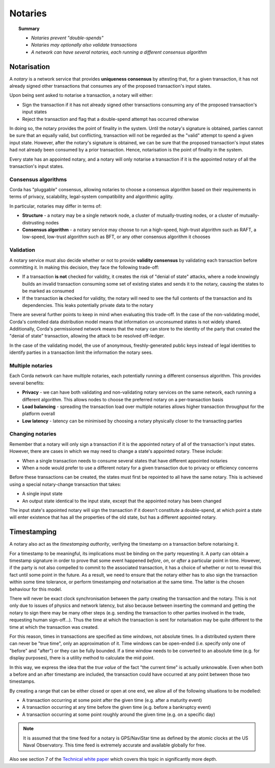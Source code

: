 Notaries
========

.. topic:: Summary

   * *Notaries prevent "double-spends"*
   * *Notaries may optionally also validate transactions*
   * *A network can have several notaries, each running a different consensus algorithm*

Notarisation
------------
A *notary* is a network service that provides **uniqueness consensus** by attesting that, for a given transaction, it
has not already signed other transactions that consumes any of the proposed transaction's input states.

Upon being sent asked to notarise a transaction, a notary will either:

* Sign the transaction if it has not already signed other transactions consuming any of the proposed transaction's
  input states
* Reject the transaction and flag that a double-spend attempt has occurred otherwise

In doing so, the notary provides the point of finality in the system. Until the notary's signature is obtained, parties
cannot be sure that an equally valid, but conflicting, transaction will not be regarded as the "valid" attempt to spend
a given input state. However, after the notary's signature is obtained, we can be sure that the proposed
transaction's input states had not already been consumed by a prior transaction. Hence, notarisation is the point
of finality in the system.

Every state has an appointed notary, and a notary will only notarise a transaction if it is the appointed notary
of all the transaction's input states.

Consensus algorithms
^^^^^^^^^^^^^^^^^^^^
Corda has "pluggable" consensus, allowing notaries to choose a consensus algorithm based on their requirements in
terms of privacy, scalability, legal-system compatibility and algorithmic agility.

In particular, notaries may differ in terms of:

* **Structure** - a notary may be a single network node, a cluster of mutually-trusting nodes, or a cluster of
  mutually-distrusting nodes
* **Consensus algorithm** - a notary service may choose to run a high-speed, high-trust algorithm such as RAFT, a
  low-speed, low-trust algorithm such as BFT, or any other consensus algorithm it chooses

Validation
^^^^^^^^^^
A notary service must also decide whether or not to provide **validity consensus** by validating each transaction
before committing it. In making this decision, they face the following trade-off:

* If a transaction **is not** checked for validity, it creates the risk of "denial of state" attacks, where a node
  knowingly builds an invalid transaction consuming some set of existing states and sends it to the
  notary, causing the states to be marked as consumed

* If the transaction **is** checked for validity, the notary will need to see the full contents of the transaction and
  its dependencies. This leaks potentially private data to the notary

There are several further points to keep in mind when evaluating this trade-off. In the case of the non-validating
model, Corda's controlled data distribution model means that information on unconsumed states is not widely shared.
Additionally, Corda's permissioned network means that the notary can store to the identity of the party that created
the "denial of state" transaction, allowing the attack to be resolved off-ledger.

In the case of the validating model, the use of anonymous, freshly-generated public keys instead of legal identities to
identify parties in a transaction limit the information the notary sees.

Multiple notaries
^^^^^^^^^^^^^^^^^
Each Corda network can have multiple notaries, each potentially running a different consensus algorithm. This provides
several benefits:

* **Privacy** - we can have both validating and non-validating notary services on the same network, each running a
  different algorithm. This allows nodes to choose the preferred notary on a per-transaction basis
* **Load balancing** - spreading the transaction load over multiple notaries allows higher transaction throughput for
  the platform overall
* **Low latency** - latency can be minimised by choosing a notary physically closer to the transacting parties

Changing notaries
^^^^^^^^^^^^^^^^^
Remember that a notary will only sign a transaction if it is the appointed notary of all of the transaction's input
states. However, there are cases in which we may need to change a state's appointed notary. These include:

* When a single transaction needs to consume several states that have different appointed notaries
* When a node would prefer to use a different notary for a given transaction due to privacy or efficiency concerns

Before these transactions can be created, the states must first be repointed to all have the same notary. This is
achieved using a special notary-change transaction that takes:

* A single input state
* An output state identical to the input state, except that the appointed notary has been changed

The input state's appointed notary will sign the transaction if it doesn't constitute a double-spend, at which point
a state will enter existence that has all the properties of the old state, but has a different appointed notary.

Timestamping
------------
A notary also act as the *timestamping authority*, verifying the timestamp on a transaction before notarising it.

For a timestamp to be meaningful, its implications must be binding on the party requesting it. A party can obtain a
timestamp signature in order to prove that some event happened *before*, *on*, or *after* a particular point in time.
However, if the party is not also compelled to commit to the associated transaction, it has a choice of whether or not
to reveal this fact until some point in the future. As a result, we need to ensure that the notary either has to also
sign the transaction within some time tolerance, or perform timestamping *and* notarisation at the same time. The
latter is the chosen behaviour for this model.

There will never be exact clock synchronisation between the party creating the transaction and the notary.
This is not only due to issues of physics and network latency, but also because between inserting the command and
getting the notary to sign there may be many other steps (e.g. sending the transaction to other parties involved in the
trade, requesting human sign-off...). Thus the time at which the transaction is sent for notarisation may be quite
different to the time at which the transaction was created.

For this reason, times in transactions are specified as time *windows*, not absolute times. In a distributed system
there can never be "true time", only an approximation of it. Time windows can be open-ended (i.e. specify only one of
"before" and "after") or they can be fully bounded. If a time window needs to be converted to an absolute time (e.g.
for display purposes), there is a utility method to calculate the mid point.

In this way, we express the idea that the *true value* of the fact "the current time" is actually unknowable. Even when
both a before and an after timestamp are included, the transaction could have occurred at any point between those two
timestamps.

By creating a range that can be either closed or open at one end, we allow all of the following situations to be
modelled:

* A transaction occurring at some point after the given time (e.g. after a maturity event)
* A transaction occurring at any time before the given time (e.g. before a bankruptcy event)
* A transaction occurring at some point roughly around the given time (e.g. on a specific day)

.. note:: It is assumed that the time feed for a notary is GPS/NaviStar time as defined by the atomic
   clocks at the US Naval Observatory. This time feed is extremely accurate and available globally for free.

Also see section 7 of the `Technical white paper`_ which covers this topic in significantly more depth.

.. _`Technical white paper`: _static/corda-technical-whitepaper.pdf
